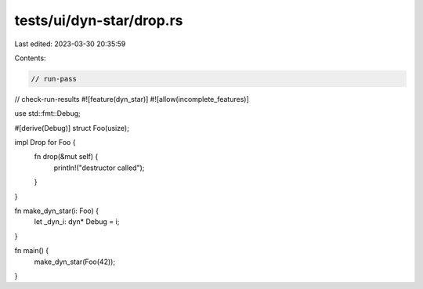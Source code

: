 tests/ui/dyn-star/drop.rs
=========================

Last edited: 2023-03-30 20:35:59

Contents:

.. code-block:: rs

    // run-pass
// check-run-results
#![feature(dyn_star)]
#![allow(incomplete_features)]

use std::fmt::Debug;

#[derive(Debug)]
struct Foo(usize);

impl Drop for Foo {
    fn drop(&mut self) {
        println!("destructor called");
    }
}

fn make_dyn_star(i: Foo) {
    let _dyn_i: dyn* Debug = i;
}

fn main() {
    make_dyn_star(Foo(42));
}


